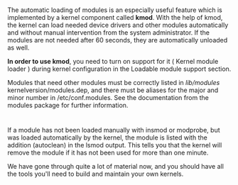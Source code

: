 * 
  The automatic loading of modules is an especially useful feature which is
  implemented by a kernel component called *kmod*. With the help of kmod, the
  kernel can load needed device drivers and other modules automatically and
  without manual intervention from the system administrator. If the modules are
  not needed after 60 seconds, they are automatically unloaded as well.

  *In order to use kmod*, you need to turn on support for it ( Kernel module
  loader ) during kernel configuration in the Loadable module support section.

  Modules that need other modules must be correctly listed in /lib/modules/
  kernelversion/modules.dep, and there must be aliases for the major and minor
  number in /etc/conf.modules. See the documentation from the modules package
  for further information.
* 
  If a module has not been loaded manually with insmod or modprobe, but was
  loaded automatically by the kernel, the module is listed with the addition
  (autoclean) in the lsmod output. This tells you that the kernel will remove
  the module if it has not been used for more than one minute.

  We have gone through quite a lot of material now, and you should have all the
  tools you'll need to build and maintain your own kernels.
